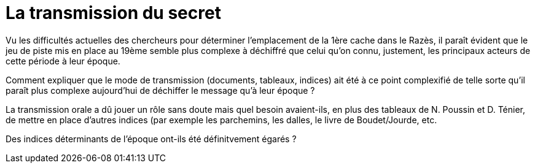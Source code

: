 = La transmission du secret
:published_at: 2016-07-22
:hp-tags: limoux, rennes-le-chateau, secret, transmission, Rennes-les-Bains, Marceille, cache

Vu les difficultés actuelles des chercheurs pour déterminer l'emplacement de la 1ère cache dans le Razès, il paraît évident que le jeu de piste mis en place au 19ème semble plus complexe à déchiffré que celui qu'on connu, justement, les principaux acteurs de cette période à leur époque.

Comment expliquer que le mode de transmission (documents, tableaux, indices) ait été à ce point complexifié de telle sorte qu'il paraît plus complexe aujourd'hui de déchiffer le message qu'à leur époque ? 

La transmission orale a dû jouer un rôle sans doute mais quel besoin avaient-ils, en plus des tableaux de N. Poussin et D. Ténier, de mettre en place d'autres indices (par exemple les parchemins, les dalles, le livre de Boudet/Jourde, etc. 

Des indices déterminants de l'époque ont-ils été définitvement égarés ?
